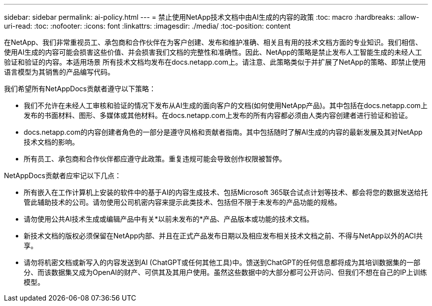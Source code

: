 ---
sidebar: sidebar 
permalink: ai-policy.html 
---
= 禁止使用NetApp技术文档中由AI生成的内容的政策
:toc: macro
:hardbreaks:
:allow-uri-read: 
:toc: 
:nofooter: 
:icons: font
:linkattrs: 
:imagesdir: ./media/
:toc-position: content


[role="lead"]
在NetApp、我们非常重视员工、承包商和合作伙伴在为客户创建、发布和维护准确、相关且有用的技术文档方面的专业知识。我们相信、使用AI生成的内容可能会损害这些价值、并会损害我们文档的完整性和准确性。因此、NetApp的策略是禁止发布人工智能生成的未经人工验证和验证的内容。本适用场景 所有技术文档均发布在docs.netapp.com上。请注意、此策略类似于并扩展了NetApp的策略、即禁止使用语言模型为其销售的产品编写代码。

我们希望所有NetAppDocs贡献者遵守以下策略：

* 我们不允许在未经人工审核和验证的情况下发布从AI生成的面向客户的文档(如何使用NetApp产品)。其中包括在docs.netapp.com上发布的书面材料、图形、多媒体或其他材料。在docs.netapp.com上发布的所有内容都必须由人类内容创建者进行验证和验证。
* docs.netapp.com的内容创建者角色的一部分是遵守风格和贡献者指南。其中包括随时了解AI生成的内容的最新发展及其对NetApp技术文档的影响。
* 所有员工、承包商和合作伙伴都应遵守此政策。重复违规可能会导致创作权限被暂停。


NetAppDocs贡献者应牢记以下几点：

* 所有嵌入在工作计算机上安装的软件中的基于AI的内容生成技术、包括Microsoft 365联合试点计划等技术、都会将您的数据发送给托管此辅助技术的公司。请勿使用公司机密内容来提示此类技术、包括但不限于未发布的产品功能的规格。
* 请勿使用公共AI技术生成或编辑产品中有关*以前未发布的*产品、产品版本或功能的技术文档。
* 新技术文档的版权必须保留在NetApp内部、并且在正式产品发布日期以及相应发布相关技术文档之前、不得与NetApp以外的ACI共享。
* 请勿将机密文档或新写入的内容发送到AI (ChatGPT或任何其他工具)中。馈送到ChatGPT的任何信息都将成为其培训数据集的一部分、而该数据集又成为OpenAI的财产、可供其及其用户使用。虽然这些数据中的大部分都可公开访问、但我们不想在自己的IP上训练模型。


